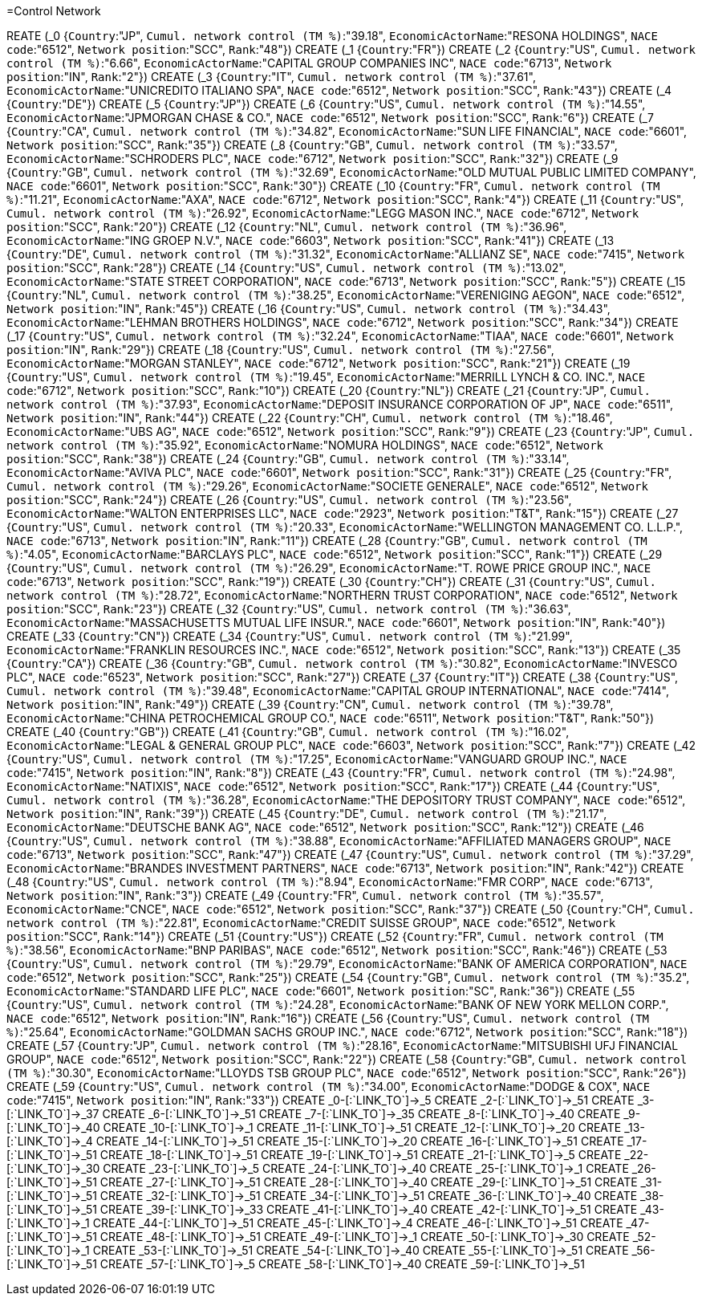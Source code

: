 =Control Network

REATE (_0 {`Country`:"JP", `Cumul. network control (TM %)`:"39.18", `EconomicActorName`:"RESONA HOLDINGS", `NACE code`:"6512", `Network position`:"SCC", `Rank`:"48"})
CREATE (_1 {`Country`:"FR"})
CREATE (_2 {`Country`:"US", `Cumul. network control (TM %)`:"6.66", `EconomicActorName`:"CAPITAL GROUP COMPANIES INC", `NACE code`:"6713", `Network position`:"IN", `Rank`:"2"})
CREATE (_3 {`Country`:"IT", `Cumul. network control (TM %)`:"37.61", `EconomicActorName`:"UNICREDITO ITALIANO SPA", `NACE code`:"6512", `Network position`:"SCC", `Rank`:"43"})
CREATE (_4 {`Country`:"DE"})
CREATE (_5 {`Country`:"JP"})
CREATE (_6 {`Country`:"US", `Cumul. network control (TM %)`:"14.55", `EconomicActorName`:"JPMORGAN CHASE & CO.", `NACE code`:"6512", `Network position`:"SCC", `Rank`:"6"})
CREATE (_7 {`Country`:"CA", `Cumul. network control (TM %)`:"34.82", `EconomicActorName`:"SUN LIFE FINANCIAL", `NACE code`:"6601", `Network position`:"SCC", `Rank`:"35"})
CREATE (_8 {`Country`:"GB", `Cumul. network control (TM %)`:"33.57", `EconomicActorName`:"SCHRODERS PLC", `NACE code`:"6712", `Network position`:"SCC", `Rank`:"32"})
CREATE (_9 {`Country`:"GB", `Cumul. network control (TM %)`:"32.69", `EconomicActorName`:"OLD MUTUAL PUBLIC LIMITED COMPANY", `NACE code`:"6601", `Network position`:"SCC", `Rank`:"30"})
CREATE (_10 {`Country`:"FR", `Cumul. network control (TM %)`:"11.21", `EconomicActorName`:"AXA", `NACE code`:"6712", `Network position`:"SCC", `Rank`:"4"})
CREATE (_11 {`Country`:"US", `Cumul. network control (TM %)`:"26.92", `EconomicActorName`:"LEGG MASON INC.", `NACE code`:"6712", `Network position`:"SCC", `Rank`:"20"})
CREATE (_12 {`Country`:"NL", `Cumul. network control (TM %)`:"36.96", `EconomicActorName`:"ING GROEP N.V.", `NACE code`:"6603", `Network position`:"SCC", `Rank`:"41"})
CREATE (_13 {`Country`:"DE", `Cumul. network control (TM %)`:"31.32", `EconomicActorName`:"ALLIANZ SE", `NACE code`:"7415", `Network position`:"SCC", `Rank`:"28"})
CREATE (_14 {`Country`:"US", `Cumul. network control (TM %)`:"13.02", `EconomicActorName`:"STATE STREET CORPORATION", `NACE code`:"6713", `Network position`:"SCC", `Rank`:"5"})
CREATE (_15 {`Country`:"NL", `Cumul. network control (TM %)`:"38.25", `EconomicActorName`:"VERENIGING AEGON", `NACE code`:"6512", `Network position`:"IN", `Rank`:"45"})
CREATE (_16 {`Country`:"US", `Cumul. network control (TM %)`:"34.43", `EconomicActorName`:"LEHMAN BROTHERS HOLDINGS", `NACE code`:"6712", `Network position`:"SCC", `Rank`:"34"})
CREATE (_17 {`Country`:"US", `Cumul. network control (TM %)`:"32.24", `EconomicActorName`:"TIAA", `NACE code`:"6601", `Network position`:"IN", `Rank`:"29"})
CREATE (_18 {`Country`:"US", `Cumul. network control (TM %)`:"27.56", `EconomicActorName`:"MORGAN STANLEY", `NACE code`:"6712", `Network position`:"SCC", `Rank`:"21"})
CREATE (_19 {`Country`:"US", `Cumul. network control (TM %)`:"19.45", `EconomicActorName`:"MERRILL LYNCH & CO. INC.", `NACE code`:"6712", `Network position`:"SCC", `Rank`:"10"})
CREATE (_20 {`Country`:"NL"})
CREATE (_21 {`Country`:"JP", `Cumul. network control (TM %)`:"37.93", `EconomicActorName`:"DEPOSIT INSURANCE CORPORATION OF JP", `NACE code`:"6511", `Network position`:"IN", `Rank`:"44"})
CREATE (_22 {`Country`:"CH", `Cumul. network control (TM %)`:"18.46", `EconomicActorName`:"UBS AG", `NACE code`:"6512", `Network position`:"SCC", `Rank`:"9"})
CREATE (_23 {`Country`:"JP", `Cumul. network control (TM %)`:"35.92", `EconomicActorName`:"NOMURA HOLDINGS", `NACE code`:"6512", `Network position`:"SCC", `Rank`:"38"})
CREATE (_24 {`Country`:"GB", `Cumul. network control (TM %)`:"33.14", `EconomicActorName`:"AVIVA PLC", `NACE code`:"6601", `Network position`:"SCC", `Rank`:"31"})
CREATE (_25 {`Country`:"FR", `Cumul. network control (TM %)`:"29.26", `EconomicActorName`:"SOCIETE GENERALE", `NACE code`:"6512", `Network position`:"SCC", `Rank`:"24"})
CREATE (_26 {`Country`:"US", `Cumul. network control (TM %)`:"23.56", `EconomicActorName`:"WALTON ENTERPRISES LLC", `NACE code`:"2923", `Network position`:"T&T", `Rank`:"15"})
CREATE (_27 {`Country`:"US", `Cumul. network control (TM %)`:"20.33", `EconomicActorName`:"WELLINGTON MANAGEMENT CO. L.L.P.", `NACE code`:"6713", `Network position`:"IN", `Rank`:"11"})
CREATE (_28 {`Country`:"GB", `Cumul. network control (TM %)`:"4.05", `EconomicActorName`:"BARCLAYS PLC", `NACE code`:"6512", `Network position`:"SCC", `Rank`:"1"})
CREATE (_29 {`Country`:"US", `Cumul. network control (TM %)`:"26.29", `EconomicActorName`:"T. ROWE PRICE GROUP INC.", `NACE code`:"6713", `Network position`:"SCC", `Rank`:"19"})
CREATE (_30 {`Country`:"CH"})
CREATE (_31 {`Country`:"US", `Cumul. network control (TM %)`:"28.72", `EconomicActorName`:"NORTHERN TRUST CORPORATION", `NACE code`:"6512", `Network position`:"SCC", `Rank`:"23"})
CREATE (_32 {`Country`:"US", `Cumul. network control (TM %)`:"36.63", `EconomicActorName`:"MASSACHUSETTS MUTUAL LIFE INSUR.", `NACE code`:"6601", `Network position`:"IN", `Rank`:"40"})
CREATE (_33 {`Country`:"CN"})
CREATE (_34 {`Country`:"US", `Cumul. network control (TM %)`:"21.99", `EconomicActorName`:"FRANKLIN RESOURCES INC.", `NACE code`:"6512", `Network position`:"SCC", `Rank`:"13"})
CREATE (_35 {`Country`:"CA"})
CREATE (_36 {`Country`:"GB", `Cumul. network control (TM %)`:"30.82", `EconomicActorName`:"INVESCO PLC", `NACE code`:"6523", `Network position`:"SCC", `Rank`:"27"})
CREATE (_37 {`Country`:"IT"})
CREATE (_38 {`Country`:"US", `Cumul. network control (TM %)`:"39.48", `EconomicActorName`:"CAPITAL GROUP INTERNATIONAL", `NACE code`:"7414", `Network position`:"IN", `Rank`:"49"})
CREATE (_39 {`Country`:"CN", `Cumul. network control (TM %)`:"39.78", `EconomicActorName`:"CHINA PETROCHEMICAL GROUP CO.", `NACE code`:"6511", `Network position`:"T&T", `Rank`:"50"})
CREATE (_40 {`Country`:"GB"})
CREATE (_41 {`Country`:"GB", `Cumul. network control (TM %)`:"16.02", `EconomicActorName`:"LEGAL & GENERAL GROUP PLC", `NACE code`:"6603", `Network position`:"SCC", `Rank`:"7"})
CREATE (_42 {`Country`:"US", `Cumul. network control (TM %)`:"17.25", `EconomicActorName`:"VANGUARD GROUP INC.", `NACE code`:"7415", `Network position`:"IN", `Rank`:"8"})
CREATE (_43 {`Country`:"FR", `Cumul. network control (TM %)`:"24.98", `EconomicActorName`:"NATIXIS", `NACE code`:"6512", `Network position`:"SCC", `Rank`:"17"})
CREATE (_44 {`Country`:"US", `Cumul. network control (TM %)`:"36.28", `EconomicActorName`:"THE DEPOSITORY TRUST COMPANY", `NACE code`:"6512", `Network position`:"IN", `Rank`:"39"})
CREATE (_45 {`Country`:"DE", `Cumul. network control (TM %)`:"21.17", `EconomicActorName`:"DEUTSCHE BANK AG", `NACE code`:"6512", `Network position`:"SCC", `Rank`:"12"})
CREATE (_46 {`Country`:"US", `Cumul. network control (TM %)`:"38.88", `EconomicActorName`:"AFFILIATED MANAGERS GROUP", `NACE code`:"6713", `Network position`:"SCC", `Rank`:"47"})
CREATE (_47 {`Country`:"US", `Cumul. network control (TM %)`:"37.29", `EconomicActorName`:"BRANDES INVESTMENT PARTNERS", `NACE code`:"6713", `Network position`:"IN", `Rank`:"42"})
CREATE (_48 {`Country`:"US", `Cumul. network control (TM %)`:"8.94", `EconomicActorName`:"FMR CORP", `NACE code`:"6713", `Network position`:"IN", `Rank`:"3"})
CREATE (_49 {`Country`:"FR", `Cumul. network control (TM %)`:"35.57", `EconomicActorName`:"CNCE", `NACE code`:"6512", `Network position`:"SCC", `Rank`:"37"})
CREATE (_50 {`Country`:"CH", `Cumul. network control (TM %)`:"22.81", `EconomicActorName`:"CREDIT SUISSE GROUP", `NACE code`:"6512", `Network position`:"SCC", `Rank`:"14"})
CREATE (_51 {`Country`:"US"})
CREATE (_52 {`Country`:"FR", `Cumul. network control (TM %)`:"38.56", `EconomicActorName`:"BNP PARIBAS", `NACE code`:"6512", `Network position`:"SCC", `Rank`:"46"})
CREATE (_53 {`Country`:"US", `Cumul. network control (TM %)`:"29.79", `EconomicActorName`:"BANK OF AMERICA CORPORATION", `NACE code`:"6512", `Network position`:"SCC", `Rank`:"25"})
CREATE (_54 {`Country`:"GB", `Cumul. network control (TM %)`:"35.2", `EconomicActorName`:"STANDARD LIFE PLC", `NACE code`:"6601", `Network position`:"SC", `Rank`:"36"})
CREATE (_55 {`Country`:"US", `Cumul. network control (TM %)`:"24.28", `EconomicActorName`:"BANK OF NEW YORK MELLON CORP.", `NACE code`:"6512", `Network position`:"IN", `Rank`:"16"})
CREATE (_56 {`Country`:"US", `Cumul. network control (TM %)`:"25.64", `EconomicActorName`:"GOLDMAN SACHS GROUP INC.", `NACE code`:"6712", `Network position`:"SCC", `Rank`:"18"})
CREATE (_57 {`Country`:"JP", `Cumul. network control (TM %)`:"28.16", `EconomicActorName`:"MITSUBISHI UFJ FINANCIAL GROUP", `NACE code`:"6512", `Network position`:"SCC", `Rank`:"22"})
CREATE (_58 {`Country`:"GB", `Cumul. network control (TM %)`:"30.30", `EconomicActorName`:"LLOYDS TSB GROUP PLC", `NACE code`:"6512", `Network position`:"SCC", `Rank`:"26"})
CREATE (_59 {`Country`:"US", `Cumul. network control (TM %)`:"34.00", `EconomicActorName`:"DODGE & COX", `NACE code`:"7415", `Network position`:"IN", `Rank`:"33"})
CREATE _0-[:`LINK_TO`]->_5
CREATE _2-[:`LINK_TO`]->_51
CREATE _3-[:`LINK_TO`]->_37
CREATE _6-[:`LINK_TO`]->_51
CREATE _7-[:`LINK_TO`]->_35
CREATE _8-[:`LINK_TO`]->_40
CREATE _9-[:`LINK_TO`]->_40
CREATE _10-[:`LINK_TO`]->_1
CREATE _11-[:`LINK_TO`]->_51
CREATE _12-[:`LINK_TO`]->_20
CREATE _13-[:`LINK_TO`]->_4
CREATE _14-[:`LINK_TO`]->_51
CREATE _15-[:`LINK_TO`]->_20
CREATE _16-[:`LINK_TO`]->_51
CREATE _17-[:`LINK_TO`]->_51
CREATE _18-[:`LINK_TO`]->_51
CREATE _19-[:`LINK_TO`]->_51
CREATE _21-[:`LINK_TO`]->_5
CREATE _22-[:`LINK_TO`]->_30
CREATE _23-[:`LINK_TO`]->_5
CREATE _24-[:`LINK_TO`]->_40
CREATE _25-[:`LINK_TO`]->_1
CREATE _26-[:`LINK_TO`]->_51
CREATE _27-[:`LINK_TO`]->_51
CREATE _28-[:`LINK_TO`]->_40
CREATE _29-[:`LINK_TO`]->_51
CREATE _31-[:`LINK_TO`]->_51
CREATE _32-[:`LINK_TO`]->_51
CREATE _34-[:`LINK_TO`]->_51
CREATE _36-[:`LINK_TO`]->_40
CREATE _38-[:`LINK_TO`]->_51
CREATE _39-[:`LINK_TO`]->_33
CREATE _41-[:`LINK_TO`]->_40
CREATE _42-[:`LINK_TO`]->_51
CREATE _43-[:`LINK_TO`]->_1
CREATE _44-[:`LINK_TO`]->_51
CREATE _45-[:`LINK_TO`]->_4
CREATE _46-[:`LINK_TO`]->_51
CREATE _47-[:`LINK_TO`]->_51
CREATE _48-[:`LINK_TO`]->_51
CREATE _49-[:`LINK_TO`]->_1
CREATE _50-[:`LINK_TO`]->_30
CREATE _52-[:`LINK_TO`]->_1
CREATE _53-[:`LINK_TO`]->_51
CREATE _54-[:`LINK_TO`]->_40
CREATE _55-[:`LINK_TO`]->_51
CREATE _56-[:`LINK_TO`]->_51
CREATE _57-[:`LINK_TO`]->_5
CREATE _58-[:`LINK_TO`]->_40
CREATE _59-[:`LINK_TO`]->_51
